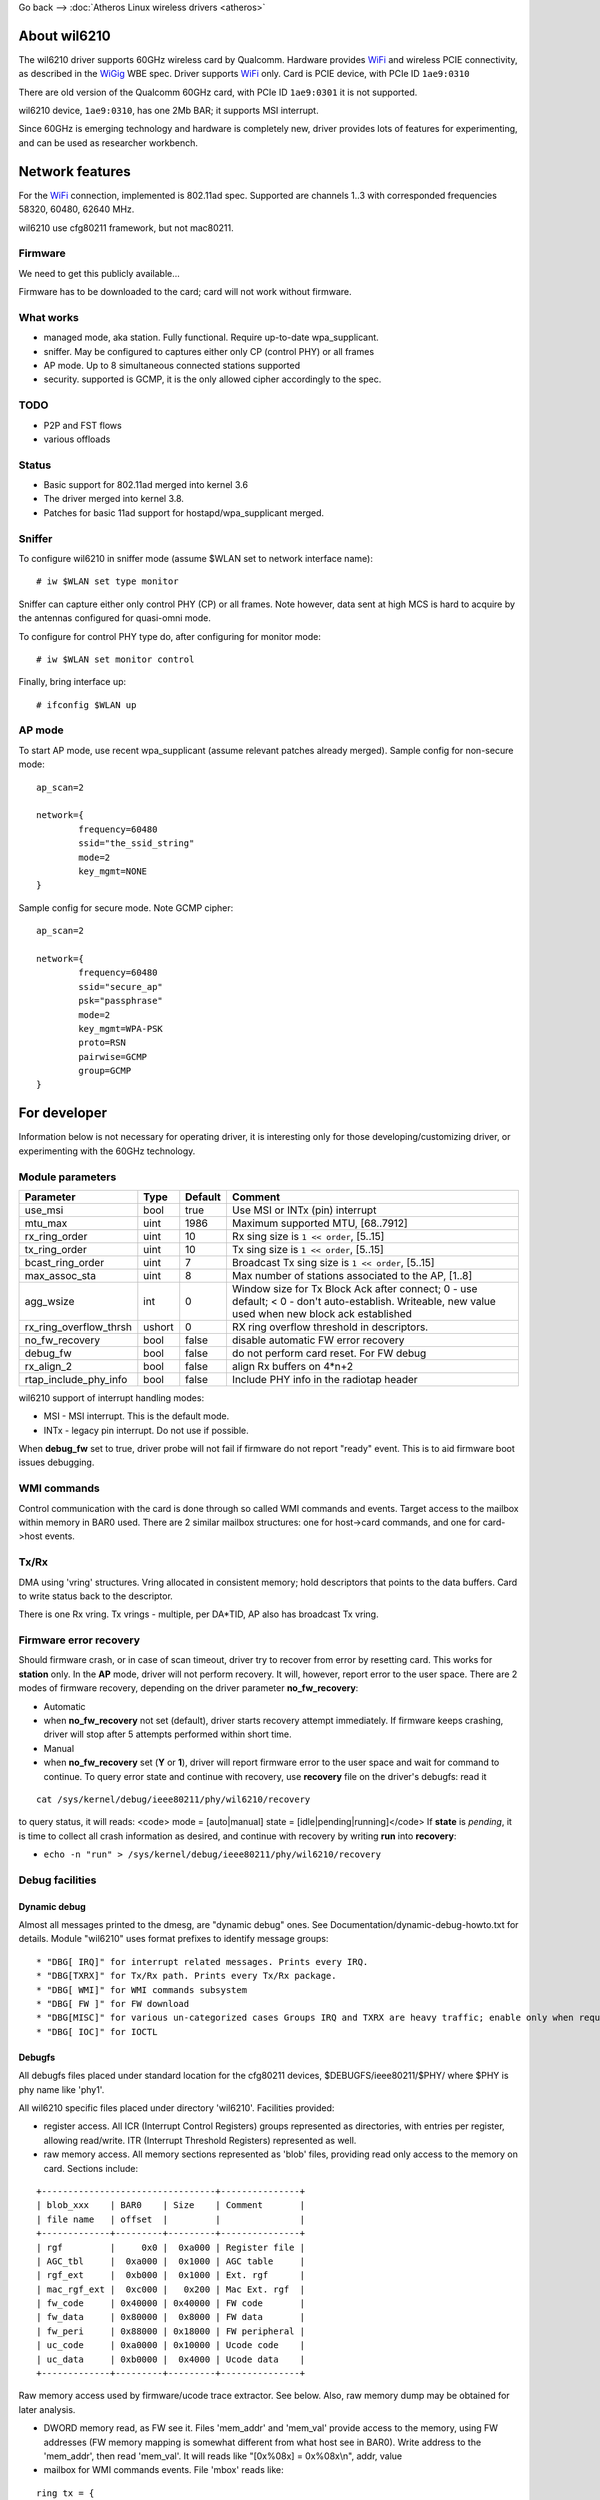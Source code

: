 Go back –> :doc:`Atheros Linux wireless drivers <atheros>`

About wil6210
-------------

The wil6210 driver supports 60GHz wireless card by Qualcomm. Hardware provides `WiFi <WiFi>`__ and wireless PCIE connectivity, as described in the `WiGig <WiGig>`__ WBE spec. Driver supports `WiFi <WiFi>`__ only. Card is PCIE device, with PCIe ID ``1ae9:0310``

There are old version of the Qualcomm 60GHz card, with PCIe ID ``1ae9:0301`` it is not supported.

wil6210 device, ``1ae9:0310``, has one 2Mb BAR; it supports MSI interrupt.

Since 60GHz is emerging technology and hardware is completely new, driver provides lots of features for experimenting, and can be used as researcher workbench.

Network features
----------------

For the `WiFi <WiFi>`__ connection, implemented is 802.11ad spec. Supported are channels 1..3 with corresponded frequencies 58320, 60480, 62640 MHz.

wil6210 use cfg80211 framework, but not mac80211.

Firmware
~~~~~~~~

We need to get this publicly available...

Firmware has to be downloaded to the card; card will not work without firmware.

What works
~~~~~~~~~~

-  managed mode, aka station. Fully functional. Require up-to-date wpa_supplicant.
-  sniffer. May be configured to captures either only CP (control PHY) or all frames
-  AP mode. Up to 8 simultaneous connected stations supported
-  security. supported is GCMP, it is the only allowed cipher accordingly to the spec.

TODO
~~~~

-  P2P and FST flows
-  various offloads

Status
~~~~~~

-  Basic support for 802.11ad merged into kernel 3.6
-  The driver merged into kernel 3.8.
-  Patches for basic 11ad support for hostapd/wpa_supplicant merged.

Sniffer
~~~~~~~

To configure wil6210 in sniffer mode (assume $WLAN set to network interface name):

::

   # iw $WLAN set type monitor

Sniffer can capture either only control PHY (CP) or all frames. Note however, data sent at high MCS is hard to acquire by the antennas configured for quasi-omni mode.

To configure for control PHY type do, after configuring for monitor mode:

::

   # iw $WLAN set monitor control

Finally, bring interface up:

::

   # ifconfig $WLAN up

AP mode
~~~~~~~

To start AP mode, use recent wpa_supplicant (assume relevant patches already merged). Sample config for non-secure mode:

::

   ﻿ap_scan=2

   network={
           frequency=60480
           ssid="the_ssid_string"
           mode=2
           key_mgmt=NONE
   }

Sample config for secure mode. Note GCMP cipher:

::

   ﻿ap_scan=2

   network={
           frequency=60480
           ssid="secure_ap"
           psk="passphrase"
           mode=2
           key_mgmt=WPA-PSK
           proto=RSN
           pairwise=GCMP
           group=GCMP
   }

For developer
-------------

Information below is not necessary for operating driver, it is interesting only for those developing/customizing driver, or experimenting with the 60GHz technology.

Module parameters
~~~~~~~~~~~~~~~~~

.. list-table::
   :header-rows: 1

   - 

      - Parameter
      - Type
      - Default
      - Comment
   - 

      - use_msi
      - bool
      - true
      - Use MSI or INTx (pin) interrupt
   - 

      - mtu_max
      - uint
      - 1986
      - Maximum supported MTU, [68..7912]
   - 

      - rx_ring_order
      - uint
      - 10
      - Rx sing size is ``1 << order``, [5..15]
   - 

      - tx_ring_order
      - uint
      - 10
      - Tx sing size is ``1 << order``, [5..15]
   - 

      - bcast_ring_order
      - uint
      - 7
      - Broadcast Tx sing size is ``1 << order``, [5..15]
   - 

      - max_assoc_sta
      - uint
      - 8
      - Max number of stations associated to the AP, [1..8]
   - 

      - agg_wsize
      - int
      - 0
      - Window size for Tx Block Ack after connect; 0 - use default; < 0 - don't auto-establish. Writeable, new value used when new block ack established
   - 

      - rx_ring_overflow_thrsh
      - ushort
      - 0
      - RX ring overflow threshold in descriptors.
   - 

      - no_fw_recovery
      - bool
      - false
      - disable automatic FW error recovery
   - 

      - debug_fw
      - bool
      - false
      - do not perform card reset. For FW debug
   - 

      - rx_align_2
      - bool
      - false
      - align Rx buffers on 4*n+2
   - 

      - rtap_include_phy_info
      - bool
      - false
      - Include PHY info in the radiotap header

wil6210 support of interrupt handling modes:

-  MSI - MSI interrupt. This is the default mode.
-  INTx - legacy pin interrupt. Do not use if possible.

When **debug_fw** set to true, driver probe will not fail if firmware do not report "ready" event. This is to aid firmware boot issues debugging.

WMI commands
~~~~~~~~~~~~

Control communication with the card is done through so called WMI commands and events. Target access to the mailbox within memory in BAR0 used. There are 2 similar mailbox structures: one for host->card commands, and one for card->host events.

Tx/Rx
~~~~~

DMA using 'vring' structures. Vring allocated in consistent memory; hold descriptors that points to the data buffers. Card to write status back to the descriptor.

There is one Rx vring. Tx vrings - multiple, per DA*TID, AP also has broadcast Tx vring.

Firmware error recovery
~~~~~~~~~~~~~~~~~~~~~~~

Should firmware crash, or in case of scan timeout, driver try to recover from error by resetting card. This works for **station** only. In the **AP** mode, driver will not perform recovery. It will, however, report error to the user space. There are 2 modes of firmware recovery, depending on the driver parameter **no_fw_recovery**:

-  Automatic
-  when **no_fw_recovery** not set (default), driver starts recovery attempt immediately. If firmware keeps crashing, driver will stop after 5 attempts performed within short time.
-  Manual
-  when **no_fw_recovery** set (**Y** or **1**), driver will report firmware error to the user space and wait for command to continue. To query error state and continue with recovery, use **recovery** file on the driver's debugfs: read it

::

   cat /sys/kernel/debug/ieee80211/phy/wil6210/recovery

to query status, it will reads: <code> mode = [auto|manual] state = [idle|pending|running]</code> If **state** is *pending*, it is time to collect all crash information as desired, and continue with recovery by writing **run** into **recovery**:

-  ``echo -n "run" > /sys/kernel/debug/ieee80211/phy/wil6210/recovery``

Debug facilities
~~~~~~~~~~~~~~~~

Dynamic debug
^^^^^^^^^^^^^

Almost all messages printed to the dmesg, are "dynamic debug" ones. See Documentation/dynamic-debug-howto.txt for details. Module "wil6210" uses format prefixes to identify message groups:

::

    * "DBG[ IRQ]" for interrupt related messages. Prints every IRQ. 
    * "DBG[TXRX]" for Tx/Rx path. Prints every Tx/Rx package. 
    * "DBG[ WMI]" for WMI commands subsystem 
    * "DBG[ FW ]" for FW download 
    * "DBG[MISC]" for various un-categorized cases Groups IRQ and TXRX are heavy traffic; enable only when required. Group WMI is relatively low traffic, it prints only WMI messages. It is good idea to enable all but IRQ and TXRX when debugging. 
    * "DBG[ IOC]" for IOCTL 

Debugfs
^^^^^^^

All debugfs files placed under standard location for the cfg80211 devices, $DEBUGFS/ieee80211/$PHY/ where $PHY is phy name like 'phy1'.

All wil6210 specific files placed under directory 'wil6210'. Facilities provided:

-  register access. All ICR (Interrupt Control Registers) groups represented as directories, with entries per register, allowing read/write. ITR (Interrupt Threshold Registers) represented as well.
-  raw memory access. All memory sections represented as 'blob' files, providing read only access to the memory on card. Sections include:

::

   +---------------------------------+---------------+
   | blob_xxx    | BAR0    | Size    | Comment       |
   | file name   | offset  |         |               |
   +-------------+---------+---------+---------------+
   | rgf         |     0x0 |  0xa000 | Register file |
   | AGC_tbl     |  0xa000 |  0x1000 | AGC table     |
   | rgf_ext     |  0xb000 |  0x1000 | Ext. rgf      |
   | mac_rgf_ext |  0xc000 |   0x200 | Mac Ext. rgf  |
   | fw_code     | 0x40000 | 0x40000 | FW code       |
   | fw_data     | 0x80000 |  0x8000 | FW data       |
   | fw_peri     | 0x88000 | 0x18000 | FW peripheral |
   | uc_code     | 0xa0000 | 0x10000 | Ucode code    |
   | uc_data     | 0xb0000 |  0x4000 | Ucode data    |
   +-------------+---------+---------+---------------+

Raw memory access used by firmware/ucode trace extractor. See below. Also, raw memory dump may be obtained for later analysis.

-  DWORD memory read, as FW see it. Files 'mem_addr' and 'mem_val' provide access to the memory, using FW addresses (FW memory mapping is somewhat different from what host see in BAR0). Write address to the 'mem_addr', then read 'mem_val'. It will reads like "[0x%08x] = 0x%08x\\n", addr, value
-  mailbox for WMI commands events. File 'mbox' reads like:

::

   ring tx = {
     base = 0x008802e8
     size = 0x0028 bytes -> 5 entries
     tail = 0x00880300
     head = 0x00880300
     entry size = 1288
     [ 0] E    0x00842490 -> 1fc9 001e 0000 00
         : 00 00 07 00 00 00 00 00 ff ff 03 00 00 00 00 00
         : 00 00 00 20 04 07 01 88 ff 02 00 00 01 00
     [ 1] E    0x00841f88 -> 1fca 001e 0000 00
         : 00 00 07 00 00 00 00 00 ff ff 03 00 00 00 00 00
         : 00 00 00 20 04 07 01 88 ff 02 00 00 01 00
     [ 2] E    0x00841a80 -> 1fcb 001e 0000 00
         : 00 00 07 00 00 00 00 00 ff ff 03 00 00 00 00 00
         : 00 00 00 20 04 07 01 88 ff 02 00 00 01 00
     [ 3] E th 0x00841578 -> 1fc7 001e 0000 00
         : 00 00 07 00 00 00 00 00 ff ff 03 00 00 00 00 00
         : 00 00 00 20 04 07 01 88 ff 02 00 00 01 00
     [ 4] E    0x00841070 -> 1fc8 001e 0000 00
         : 00 00 07 00 00 00 00 00 ff ff 03 00 00 00 00 00
         : 00 00 00 20 04 07 01 88 ff 02 00 00 01 00
   }
   ring rx = {
     base = 0x00880318
     size = 0x0040 bytes -> 8 entries
     tail = 0x00880320
     head = 0x00880320
     entry size = 256
     [ 0] E    0x00842f98 -> 24f8 000c 0000 00
         : 00 00 0a 10 00 00 00 00 00 00 00 00
     [ 1] E th 0x00000000 -> 2020 0f80 0000 c0
     [ 2] E    0x00000000 -> 2020 0f80 0000 c0
     [ 3] E    0x00000000 -> 2020 0f80 0000 c0
     [ 4] E    0x00000000 -> 2020 0f80 0000 c0
     [ 5] E    0x00000000 -> 2020 0f80 0000 c0
     [ 6] E    0x00000000 -> 2020 0f80 0000 c0
     [ 7] E    0x00000000 -> 2020 0f80 0000 c0
   }

There are 2 separate rings, one for Tx, or host->card commands; and 2-nd for Rx, or card->host events.

Printed for each ring (all addresses in FW memory mapping):

-  base address of ring in card's memory
-  ring size in bytes and entries
-  tail and head pointers
-  max. entry size. It is fake for Rx - FW may allocate entry of arbitrary size
-  mailbox entries, format for entry:

<code> /-- 'E' for empty entry, 'F' for full

::

        | /+-- 't' for tail, 'h' for head
        | ||

index \| \|\| address /-mbox header---\\ [seq,len,type,flags]

::

     v  v vv   v           v               v
   [ 3] E th 0x00841578 -> 1fc7 001e 0000 00
       : 00 00 07 00 00 00 00 00 ff ff 03 00 00 00 00 00
       : 00 00 00 20 04 07 01 88 ff 02 00 00 01 00
         \--buffer content (if valid)------------------/</code>
     *                         *               * Tx/Rx DMA Vrings. File 'vrings' reads as: 

::

   VRING rx = {
     pa     = 0x00000000bb075000
     va     = 0xffff8800bb075000
     size   = 128
     swtail = 127
     swhead = 0
     hwtail = [0x008813c8] -> 0x0000007f
   HHHHHHHHHHHHHHHHHHHHHHHHHHHHHHHHHHHHHHHHHHHHHHHHHHHHHHHHHHHHHHHH
   HHHHHHHHHHHHHHHHHHHHHHHHHHHHHHHHHHHHHHHHHHHHHHHHHHHHHHHHHHHHHHHS
   }

There is one block for Rx DMA vring and one for every Tx DMA vring.

Information printed:

-  addresses, physical (pa) and virtual (va)
-  size, entries
-  software head and tail pointers
-  hardware tail, format: [fw addr] -> value
-  One letter per vring entry, 'H' for hardware owned and 'S' for software owned ones.

Contributions to wil6210
------------------------

You can see `statistics and graphs of contributions to wil6210 here <https://docs.google.com/spreadsheet/pub?key=0AtNdeeyGJEJ7dG45U2xrZldlQm80Nlg5QzEwUmtNUGc&single=true&gid=2&output=html>`__. Contact the wil6210 maintainer if you'd like to help with keeping this document up to date.

Subscribe to this page!
-----------------------

You should subscribe to this page so you can get e-mail updates on changes and news for ath9k automatically. You'll get an e-mail as soon as this page gets updated.

